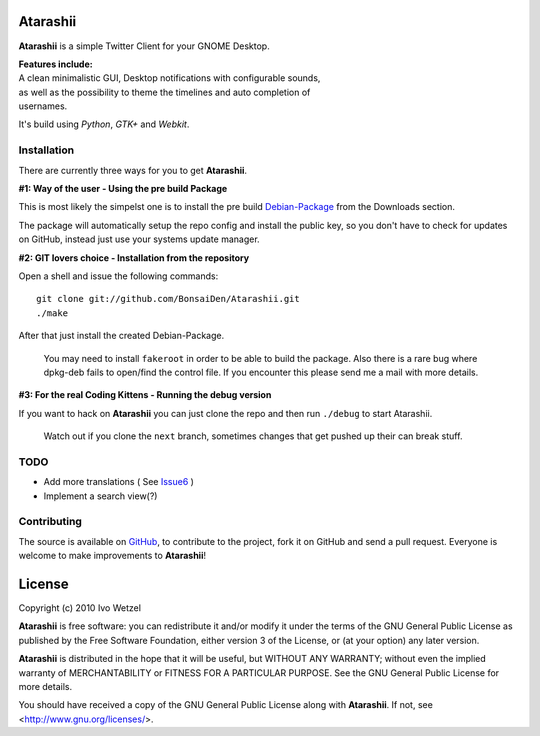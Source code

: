 Atarashii
=========

**Atarashii** is a simple Twitter Client for your GNOME Desktop.

| **Features include:**
| A clean minimalistic GUI, Desktop notifications with configurable sounds,
| as well as the possibility to theme the timelines and auto completion of
| usernames.

It's build using *Python*, *GTK+* and *Webkit*.


Installation
------------
There are currently three ways for you to get **Atarashii**.

**#1: Way of the user - Using the pre build Package**

This is most likely the simpelst one is to install the pre build Debian-Package_ 
from the Downloads section.

The package will automatically setup the repo config and install the public 
key, so you don't have to check for updates on GitHub, instead just use your
systems update manager.

**#2: GIT lovers choice - Installation from the repository**  

Open a shell and issue the following commands::

    git clone git://github.com/BonsaiDen/Atarashii.git
    ./make

After that just install the created Debian-Package.

    You may need to install ``fakeroot`` in order to be able to build the 
    package.
    Also there is a rare bug where dpkg-deb fails to open/find the control file.
    If you encounter this please send me a mail with more details.


**#3: For the real Coding Kittens - Running the debug version**

If you want to hack on **Atarashii** you can just clone the repo and then run 
``./debug`` to start Atarashii.

    Watch out if you clone the ``next`` branch, sometimes changes that get 
    pushed up their can break stuff.

.. _Debian-Package: http://github.com/downloads/BonsaiDen/Atarashii/atarashii_0.99.24-1_all.deb


TODO
----

- Add more translations ( See Issue6_ )
- Implement a search view(?)

.. _Issue6: http://github.com/BonsaiDen/Atarashii/issues#issue/6

Contributing
------------

The source is available on GitHub_, to
contribute to the project, fork it on GitHub and send a pull request.
Everyone is welcome to make improvements to **Atarashii**!

.. _GitHub: http://github.com/BonsaiDen/Atarashii

License
=======

Copyright (c) 2010 Ivo Wetzel

**Atarashii** is free software: you can redistribute it and/or 
modify it under the terms of the GNU General Public License as published by
the Free Software Foundation, either version 3 of the License, or
(at your option) any later version.

**Atarashii** is distributed in the hope that it will be useful,
but WITHOUT ANY WARRANTY; without even the implied warranty of
MERCHANTABILITY or FITNESS FOR A PARTICULAR PURPOSE.  See the
GNU General Public License for more details.

You should have received a copy of the GNU General Public License along with
**Atarashii**. If not, see <http://www.gnu.org/licenses/>.

